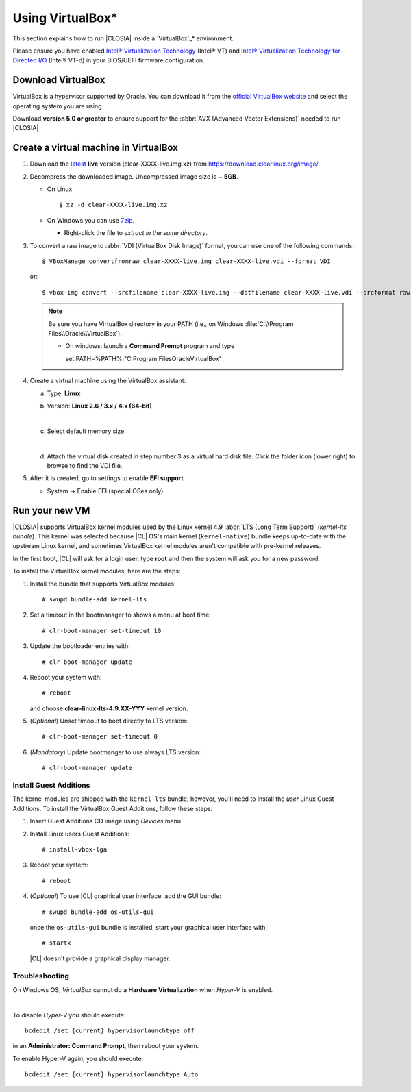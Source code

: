.. _virtualbox:

Using VirtualBox*
#################

This section explains how to run |CLOSIA|
inside a `VirtualBox`_\* environment.

Please ensure you have enabled `Intel® Virtualization Technology
<http://www.intel.com/content/www/us/en/virtualization/virtualization-technology/intel-virtualization-technology.html>`_
(Intel® VT) and `Intel® Virtualization Technology for Directed I/O
<https://software.intel.com/en-us/articles/intel-virtualization-technology-for-directed-io-vt-d-enhancing-intel-platforms-for-efficient-virtualization-of-io-devices>`_
(Intel® VT-d) in your BIOS/UEFI firmware configuration.

Download VirtualBox
===================

VirtualBox is a hypervisor supported by Oracle. You can
download it from the `official VirtualBox website`_ and select
the operating system you are using.

Download **version 5.0 or greater** to ensure support for
the :abbr:`AVX (Advanced Vector Extensions)` needed to run
|CLOSIA|


Create a virtual machine in VirtualBox
======================================

#. Download the `latest`_ **live** version (clear-XXXX-live.img.xz)
   from https://download.clearlinux.org/image/.

#. Decompress the downloaded image. Uncompressed image size is ~ **5GB**.

   + On Linux ::

       $ xz -d clear-XXXX-live.img.xz

   + On Windows you can use `7zip`_.

     - Right-click the file to *extract in the same directory*.

       .. image:: _static/images/7zipwin.png
          :alt: 7zip extract here command

#. To convert a raw image to :abbr:`VDI (VirtualBox Disk Image)`
   format, you can use one of the following commands::

      $ VBoxManage convertfromraw clear-XXXX-live.img clear-XXXX-live.vdi --format VDI

   or::

      $ vbox-img convert --srcfilename clear-XXXX-live.img --dstfilename clear-XXXX-live.vdi --srcformat raw --dstformat vdi


   .. note:: Be sure you have VirtualBox directory in your PATH (i.e., on
      Windows :file:`C:\\Program Files\\Oracle\\VirtualBox`).

      + On windows: launch a **Command Prompt** program and type ::


        set PATH=%PATH%;"C:\Program Files\Oracle\VirtualBox"

        .. image:: _static/images/vbox-convert-image.png
           :alt: Convert image in Windows command propt

#. Create a virtual machine using the VirtualBox assistant:

   a. Type: **Linux**
   b. Version: **Linux 2.6 / 3.x / 4.x (64-bit)**

      .. image:: _static/images/vbox-create-vm.png
          :alt: Create a new image in VirtualBox

   |
   c. Select default memory size.

      .. image:: _static/images/vbox-memory-size.png

   |
   d. Attach the virtual disk created in step number 3 as a virtual hard
      disk file. Click the folder icon (lower right) to browse to find the
      VDI file.

      .. image:: _static/images/vbox-hdisk.png

#. After it is created, go to settings to enable **EFI support**

   * System -> Enable EFI (special OSes only)

     .. image:: _static/images/vbox-efi.png
        :alt: Enable EFI on VirtualBox


Run your new VM
===============

|CLOSIA| supports VirtualBox kernel modules used
by the Linux kernel 4.9 :abbr:`LTS (Long Term Support)` (*kernel-lts bundle*).
This kernel was selected because |CL| OS's main kernel
(``kernel-native``) bundle keeps up-to-date with the upstream Linux kernel,
and sometimes VirtualBox kernel modules aren't compatible with pre-kernel
releases.

In the first boot, |CL| will ask for a login user, type **root** and
then the system will ask you for a new password.

To install the VirtualBox kernel modules, here are the steps:

#. Install the bundle that supports VirtualBox modules::

     # swupd bundle-add kernel-lts

#. Set a timeout in the bootmanager to shows a menu at boot time::

     # clr-boot-manager set-timeout 10

#. Update the bootloader entries with::

     # clr-boot-manager update

#. Reboot your system with::

     # reboot

   and choose **clear-linux-lts-4.9.XX-YYY** kernel version.

#. (*Optional*) Unset timeout to boot directly to LTS version::

     # clr-boot-manager set-timeout 0

#. (*Mandatory*) Update bootmanger to use always LTS version::

     # clr-boot-manager update


Install Guest Additions
-----------------------

The kernel modules are shipped with the ``kernel-lts`` bundle; however,
you'll need to install the *user* Linux Guest Additions. To install the
VirtualBox Guest Additions, follow these steps:

#. Insert Guest Additions CD image using *Devices* menu

   .. image:: _static/images/vbox-cd.png
      :alt: VirtualBox CD

#. Install Linux users Guest Additions::

     # install-vbox-lga

#. Reboot your system::

     # reboot

#. (*Optional*) To use |CL| graphical user interface,
   add the GUI bundle::

     # swupd bundle-add os-utils-gui

   once the ``os-utils-gui`` bundle is installed, start your graphical
   user interface with::

     # startx

   |CL| doesn't provide a graphical display manager.

   .. image:: _static/images/vbox-x.png
      :alt: XFCE |CL| on Virtual Box


Troubleshooting
---------------

On Windows OS, *VirtualBox* cannot do a **Hardware Virtualization** when
*Hyper-V* is enabled.

.. image:: _static/images/vbox-no-vtx.png
   :alt: VirtualBox hardware acceleration error

|
To disable *Hyper-V* you should execute::

  bcdedit /set {current} hypervisorlaunchtype off

in an **Administrator: Command Prompt**, then reboot your system.

To enable Hyper-V again, you should execute::

  bcdedit /set {current} hypervisorlaunchtype Auto


.. _official VirtualBox website: https://www.virtualbox.org/wiki/Downloads
.. _VirtualBox: https://www.virtualbox.org/
.. _latest: https://download.clearlinux.org/image/
.. _7zip: http://www.7-zip.org/
